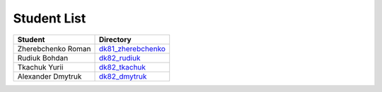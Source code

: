 Student List
############

==================  =========================================
Student             Directory
==================  =========================================
Zherebchenko Roman  `dk81_zherebchenko </dk81_zherebchenko>`_
Rudiuk Bohdan       `dk82_rudiuk </dk82_rudiuk>`_
Tkachuk Yurii		    `dk82_tkachuk </dk82_tkachuk>`_
Alexander Dmytruk   `dk82_dmytruk </dk82_dmytruk>`_
==================  =========================================